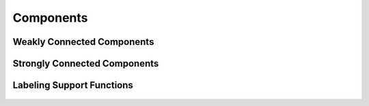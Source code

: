Components
==========


Weakly Connected Components
---------------------------
.. doxygenfunction:: cugraph_weakly_connected_components
    :project: libcugraph

Strongly Connected Components
-----------------------------
.. doxygenfunction:: cugraph_strongly_connected_components
    :project: libcugraph

Labeling Support Functions
--------------------------
 .. doxygengroup:: labeling
     :project: libcugraph
     :members:
     :content-only: